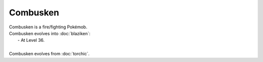 .. combusken:

Combusken
----------

.. image:: ../../_images/pokemobs/gen_3/entity_icon/textures/combusken_male.png
    :alt: Combusken
.. image:: ../../_images/pokemobs/gen_3/entity_icon/textures/combusken_males.png
    :alt: Combusken


| Combusken is a fire/fighting Pokémob.
| Combusken evolves into :doc:`blaziken`:
|  -  At Level 36.
| 
| Combusken evolves from :doc:`torchic`.